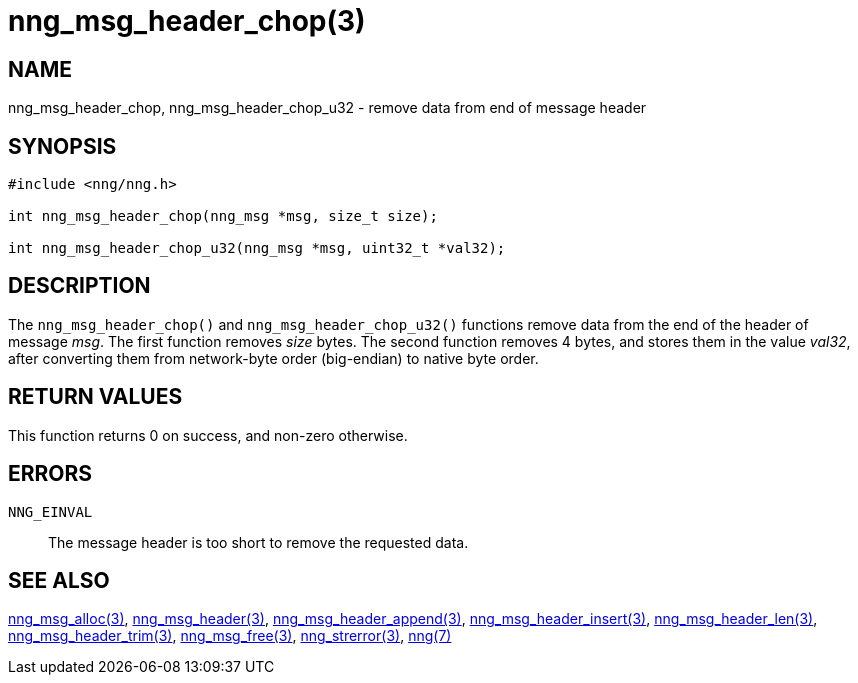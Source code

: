 = nng_msg_header_chop(3)
//
// Copyright 2018 Staysail Systems, Inc. <info@staysail.tech>
// Copyright 2018 Capitar IT Group BV <info@capitar.com>
//
// This document is supplied under the terms of the MIT License, a
// copy of which should be located in the distribution where this
// file was obtained (LICENSE.txt).  A copy of the license may also be
// found online at https://opensource.org/licenses/MIT.
//

== NAME

nng_msg_header_chop, nng_msg_header_chop_u32 - remove data from end of message header

== SYNOPSIS

[source, c]
----
#include <nng/nng.h>

int nng_msg_header_chop(nng_msg *msg, size_t size);

int nng_msg_header_chop_u32(nng_msg *msg, uint32_t *val32);
----

== DESCRIPTION

The `nng_msg_header_chop()` and `nng_msg_header_chop_u32()` functions remove
data from the end of the header of message _msg_. 
The first function removes _size_ bytes.
The second function removes 4 bytes, and stores them in the value _val32_,
after converting them from network-byte order (big-endian) to native
byte order.

== RETURN VALUES

This function returns 0 on success, and non-zero otherwise.

== ERRORS

`NNG_EINVAL`:: The message header is too short to remove the requested data.

== SEE ALSO

<<nng_msg_alloc.3#,nng_msg_alloc(3)>>,
<<nng_msg_header.3#,nng_msg_header(3)>>,
<<nng_msg_header_append.3#,nng_msg_header_append(3)>>,
<<nng_msg_header_insert.3#,nng_msg_header_insert(3)>>,
<<nng_msg_header_len.3#,nng_msg_header_len(3)>>,
<<nng_msg_header_trim.3#,nng_msg_header_trim(3)>>,
<<nng_msg_free.3#,nng_msg_free(3)>>,
<<nng_strerror.3#,nng_strerror(3)>>,
<<nng.7#,nng(7)>>
